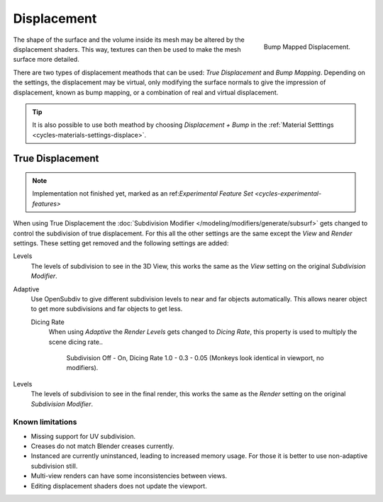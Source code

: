 .. _render-cycles-materials-displacement:

************
Displacement
************

.. figure:: /images/cycles_materials_displacement_bump.jpg
   :align: right

   Bump Mapped Displacement.


The shape of the surface and the volume inside its mesh may be altered by the displacement shaders.
This way, textures can then be used to make the mesh surface more detailed.

There are two types of displacement meathods that can be used: *True Displacement* and *Bump Mapping*.
Depending on the settings, the displacement may be virtual,
only modifying the surface normals to give the impression of displacement,
known as bump mapping, or a combination of real and virtual displacement.

.. tip::

   It is also possible to use both meathod by choosing *Displacement + Bump*
   in the :ref:`Material Setttings <cycles-materials-settings-displace>`.


.. _render-cycles-materials-displacement-true:

True Displacement
=================

.. note::

   Implementation not finished yet, marked as an ref:`Experimental Feature Set <cycles-experimental-features>`


When using True Displacement the :doc:`Subdivision Modifier </modeling/modifiers/generate/subsurf>`
gets changed to control the subdivision of true displacement.
For this all the other settings are the same except the *View* and *Render* settings. 
These setting get removed and the following settings are added:

.. ruberic:: Preview

Levels
   The levels of subdivision to see in the 3D View,
   this works the same as the *View* setting on the original *Subdivision Modifier*.

.. ruberic:: Render

Adaptive
   Use OpenSubdiv to give different subdivision levels to near and far objects automatically.
   This allows nearer object to get more subdivisions and far objects to get less.

   Dicing Rate
      When using *Adaptive* the *Render Levels* gets changed to *Dicing Rate*,
      this property is used to multiply the scene dicing rate..

      .. figure:: /images/cycles-displacement-dicing.jpg

         Subdivision Off - On, Dicing Rate 1.0 - 0.3 - 0.05 (Monkeys look identical in viewport, no modifiers).

Levels
   The levels of subdivision to see in the final render,
   this works the same as the *Render* setting on the original *Subdivision Modifier*.

.. seealso::

   Displacement can also be done manually by use of the :doc:`Displace Modifier </modifiers/deform/displace>`.


Known limitations
-----------------

- Missing support for UV subdivision.
- Creases do not match Blender creases currently.
- Instanced are currently uninstanced, leading to increased memory usage.
  For those it is better to use non-adaptive subdivision still.
- Multi-view renders can have some inconsistencies between views.
- Editing displacement shaders does not update the viewport.
